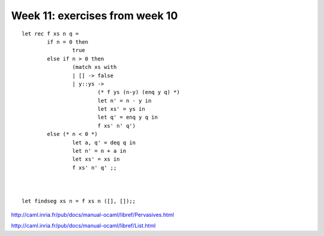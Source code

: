 
*******************************
Week 11: exercises from week 10
*******************************

.. highlight:: ocaml

::

	let rec f xs n q = 
		if n = 0 then
			true
		else if n > 0 then
			(match xs with
			| [] -> false
			| y::ys -> 
				(* f ys (n-y) (enq y q) *)
				let n' = n - y in
				let xs' = ys in
				let q' = enq y q in
				f xs' n' q')
		else (* n < 0 *)
			let a, q' = deq q in
			let n' = n + a in
			let xs' = xs in
			f xs' n' q' ;;



	let findseg xs n = f xs n ([], []);;

http://caml.inria.fr/pub/docs/manual-ocaml/libref/Pervasives.html

http://caml.inria.fr/pub/docs/manual-ocaml/libref/List.html

